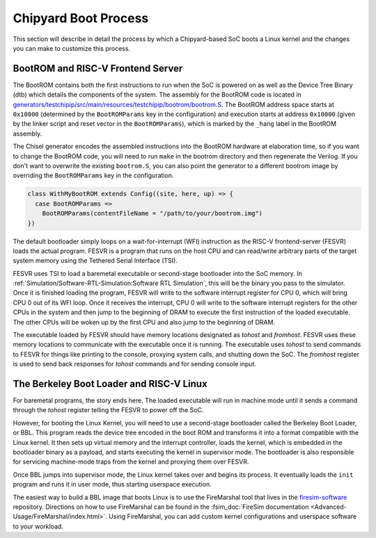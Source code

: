 Chipyard Boot Process
=======================

This section will describe in detail the process by which a Chipyard-based
SoC boots a Linux kernel and the changes you can make to customize this process.

BootROM and RISC-V Frontend Server
----------------------------------

The BootROM contains both the first instructions to run when the SoC is powered on as well as the
Device Tree Binary (dtb) which details the components of the system.
The assembly for the BootROM code is located in
`generators/testchipip/src/main/resources/testchipip/bootrom/bootrom.S <https://github.com/ucb-bar/testchipip/blob/master/src/main/resources/testchipip/bootrom/bootrom.S>`_.
The BootROM address space starts at ``0x10000`` (determined by the ``BootROMParams`` key in the configuration) and execution starts at address
``0x10000`` (given by the linker script and reset vector in the ``BootROMParams``), which is marked by the ``_hang`` label in the BootROM assembly.

The Chisel generator encodes the assembled instructions into the BootROM
hardware at elaboration time, so if you want to change the BootROM code, you
will need to run ``make`` in the bootrom directory and then regenerate the
Verilog. If you don't want to overwrite the existing ``bootrom.S``, you can
also point the generator to a different bootrom image by overriding the
``BootROMParams`` key in the configuration.

.. code-block:: scala

    class WithMyBootROM extends Config((site, here, up) => {
      case BootROMParams =>
        BootROMParams(contentFileName = "/path/to/your/bootrom.img")
    })

The default bootloader simply loops on a wait-for-interrupt (WFI) instruction
as the RISC-V frontend-server (FESVR) loads the actual program.
FESVR is a program that runs on the host CPU and can read/write arbitrary
parts of the target system memory using the Tethered Serial Interface (TSI).

FESVR uses TSI to load a baremetal executable or second-stage bootloader into
the SoC memory. In :ref:`Simulation/Software-RTL-Simulation:Software RTL Simulation`, this will be the binary you
pass to the simulator. Once it is finished loading the program, FESVR will
write to the software interrupt register for CPU 0, which will bring CPU 0
out of its WFI loop. Once it receives the interrupt, CPU 0 will write to
the software interrupt registers for the other CPUs in the system and then
jump to the beginning of DRAM to execute the first instruction of the loaded
executable. The other CPUs will be woken up by the first CPU and also jump
to the beginning of DRAM.

The executable loaded by FESVR should have memory locations designated
as *tohost* and *fromhost*. FESVR uses these memory locations to communicate
with the executable once it is running. The executable uses *tohost* to send
commands to FESVR for things like printing to the console,
proxying system calls, and shutting down the SoC. The *fromhost* register is
used to send back responses for *tohost* commands and for sending console
input.

The Berkeley Boot Loader and RISC-V Linux
-----------------------------------------

For baremetal programs, the story ends here. The loaded executable will run in
machine mode until it sends a command through the *tohost* register telling the
FESVR to power off the SoC.

However, for booting the Linux Kernel, you will need to use a second-stage
bootloader called the Berkeley Boot Loader, or BBL. This program reads the
device tree encoded in the boot ROM and transforms it into a format compatible
with the Linux kernel. It then sets up virtual memory and the interrupt
controller, loads the kernel, which is embedded in the bootloader binary as a
payload, and starts executing the kernel in supervisor mode. The bootloader is
also responsible for servicing machine-mode traps from the kernel and
proxying them over FESVR.

Once BBL jumps into supervisor mode, the Linux kernel takes over and begins
its process. It eventually loads the ``init`` program and runs it in user
mode, thus starting userspace execution.

The easiest way to build a BBL image that boots Linux is to use the FireMarshal
tool that lives in the `firesim-software <https://github.com/firesim/firesim-software>`_
repository. Directions on how to use FireMarshal can be found in the
:fsim_doc:`FireSim documentation <Advanced-Usage/FireMarshal/index.html>`.
Using FireMarshal, you can add custom kernel configurations and userspace software
to your workload.
